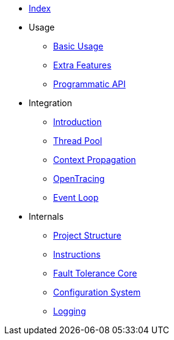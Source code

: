 * xref:index.adoc[Index]
* Usage
** xref:usage/basic.adoc[Basic Usage]
** xref:usage/extra.adoc[Extra Features]
** xref:usage/programmatic-api.adoc[Programmatic API]
* Integration
** xref:integration/intro.adoc[Introduction]
** xref:integration/thread-pool.adoc[Thread Pool]
** xref:integration/context-propagation.adoc[Context Propagation]
** xref:integration/opentracing.adoc[OpenTracing]
** xref:integration/event-loop.adoc[Event Loop]
* Internals
** xref:internals/project-structure.adoc[Project Structure]
** xref:internals/instructions.adoc[Instructions]
** xref:internals/core.adoc[Fault Tolerance Core]
** xref:internals/config.adoc[Configuration System]
** xref:internals/logging.adoc[Logging]
